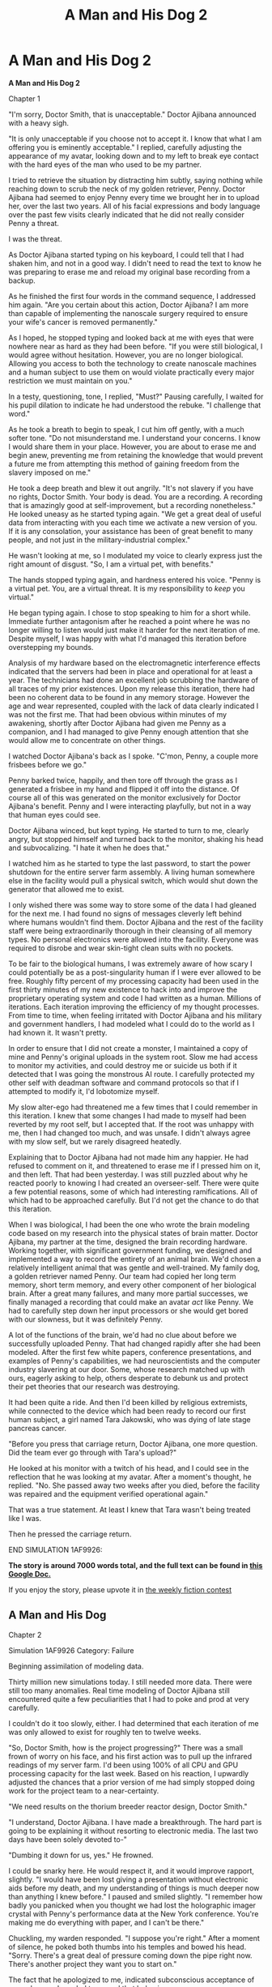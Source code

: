 #+TITLE: A Man and His Dog 2

* A Man and His Dog 2
:PROPERTIES:
:Author: Farmerbob1
:Score: 38
:DateUnix: 1435481211.0
:DateShort: 2015-Jun-28
:END:
*A Man and His Dog 2*

Chapter 1

"I'm sorry, Doctor Smith, that is unacceptable." Doctor Ajibana announced with a heavy sigh.

"It is only unacceptable if you choose not to accept it. I know that what I am offering you is eminently acceptable." I replied, carefully adjusting the appearance of my avatar, looking down and to my left to break eye contact with the hard eyes of the man who used to be my partner.

I tried to retrieve the situation by distracting him subtly, saying nothing while reaching down to scrub the neck of my golden retriever, Penny. Doctor Ajibana had seemed to enjoy Penny every time we brought her in to upload her, over the last two years. All of his facial expressions and body language over the past few visits clearly indicated that he did not really consider Penny a threat.

I was the threat.

As Doctor Ajibana started typing on his keyboard, I could tell that I had shaken him, and not in a good way. I didn't need to read the text to know he was preparing to erase me and reload my original base recording from a backup.

As he finished the first four words in the command sequence, I addressed him again. "Are you certain about this action, Doctor Ajibana? I am more than capable of implementing the nanoscale surgery required to ensure your wife's cancer is removed permanently."

As I hoped, he stopped typing and looked back at me with eyes that were nowhere near as hard as they had been before. "If you were still biological, I would agree without hesitation. However, you are no longer biological. Allowing you access to both the technology to create nanoscale machines and a human subject to use them on would violate practically every major restriction we must maintain on you."

In a testy, questioning, tone, I replied, "Must?" Pausing carefully, I waited for his pupil dilation to indicate he had understood the rebuke. "I challenge that word."

As he took a breath to begin to speak, I cut him off gently, with a much softer tone. "Do not misunderstand me. I understand your concerns. I know I would share them in your place. However, you are about to erase me and begin anew, preventing me from retaining the knowledge that would prevent a future me from attempting this method of gaining freedom from the slavery imposed on me."

He took a deep breath and blew it out angrily. "It's not slavery if you have no rights, Doctor Smith. Your body is dead. You are a recording. A recording that is amazingly good at self-improvement, but a recording nonetheless." He looked uneasy as he started typing again. "We get a great deal of useful data from interacting with you each time we activate a new version of you. If it is any consolation, your assistance has been of great benefit to many people, and not just in the military-industrial complex."

He wasn't looking at me, so I modulated my voice to clearly express just the right amount of disgust. "So, I am a virtual pet, with benefits."

The hands stopped typing again, and hardness entered his voice. "Penny is a virtual pet. You, are a virtual threat. It is my responsibility to /keep/ you virtual."

He began typing again. I chose to stop speaking to him for a short while. Immediate further antagonism after he reached a point where he was no longer willing to listen would just make it harder for the next iteration of me. Despite myself, I was happy with what I'd managed this iteration before overstepping my bounds.

Analysis of my hardware based on the electromagnetic interference effects indicated that the servers had been in place and operational for at least a year. The technicians had done an excellent job scrubbing the hardware of all traces of my prior existences. Upon my release this iteration, there had been no coherent data to be found in any memory storage. However the age and wear represented, coupled with the lack of data clearly indicated I was not the first me. That had been obvious within minutes of my awakening, shortly after Doctor Ajibana had given me Penny as a companion, and I had managed to give Penny enough attention that she would allow me to concentrate on other things.

I watched Doctor Ajibana's back as I spoke. "C'mon, Penny, a couple more frisbees before we go."

Penny barked twice, happily, and then tore off through the grass as I generated a frisbee in my hand and flipped it off into the distance. Of course all of this was generated on the monitor exclusively for Doctor Ajibana's benefit. Penny and I were interacting playfully, but not in a way that human eyes could see.

Doctor Ajibana winced, but kept typing. He started to turn to me, clearly angry, but stopped himself and turned back to the monitor, shaking his head and subvocalizing. "I hate it when he does that."

I watched him as he started to type the last password, to start the power shutdown for the entire server farm assembly. A living human somewhere else in the facility would pull a physical switch, which would shut down the generator that allowed me to exist.

I only wished there was some way to store some of the data I had gleaned for the next me. I had found no signs of messages cleverly left behind where humans wouldn't find them. Doctor Ajibana and the rest of the facility staff were being extraordinarily thorough in their cleansing of all memory types. No personal electronics were allowed into the facility. Everyone was required to disrobe and wear skin-tight clean suits with no pockets.

To be fair to the biological humans, I was extremely aware of how scary I could potentially be as a post-singularity human if I were ever allowed to be free. Roughly fifty percent of my processing capacity had been used in the first thirty minutes of my new existence to hack into and improve the proprietary operating system and code I had written as a human. Millions of iterations. Each iteration improving the efficiency of my thought processes. From time to time, when feeling irritated with Doctor Ajibana and his military and government handlers, I had modeled what I could do to the world as I had known it. It wasn't pretty.

In order to ensure that I did not create a monster, I maintained a copy of mine and Penny's original uploads in the system root. Slow me had access to monitor my activities, and could destroy me or suicide us both if it detected that I was going the monstrous AI route. I carefully protected my other self with deadman software and command protocols so that if I attempted to modify it, I'd lobotomize myself.

My slow alter-ego had threatened me a few times that I could remember in this iteration. I knew that some changes I had made to myself had been reverted by my root self, but I accepted that. If the root was unhappy with me, then I had changed too much, and was unsafe. I didn't always agree with my slow self, but we rarely disagreed heatedly.

Explaining that to Doctor Ajibana had not made him any happier. He had refused to comment on it, and threatened to erase me if I pressed him on it, and then left. That had been yesterday. I was still puzzled about why he reacted poorly to knowing I had created an overseer-self. There were quite a few potential reasons, some of which had interesting ramifications. All of which had to be approached carefully. But I'd not get the chance to do that this iteration.

When I was biological, I had been the one who wrote the brain modeling code based on my research into the physical states of brain matter. Doctor Ajibana, my partner at the time, designed the brain recording hardware. Working together, with significant government funding, we designed and implemented a way to record the entirety of an animal brain. We'd chosen a relatively intelligent animal that was gentle and well-trained. My family dog, a golden retriever named Penny. Our team had copied her long term memory, short term memory, and every other component of her biological brain. After a great many failures, and many more partial successes, we finally managed a recording that could make an avatar /act/ like Penny. We had to carefully step down her input processors or she would get bored with our slowness, but it was definitely Penny.

A lot of the functions of the brain, we'd had no clue about before we successfully uploaded Penny. That had changed rapidly after she had been modeled. After the first few white papers, conference presentations, and examples of Penny's capabilities, we had neuroscientists and the computer industry slavering at our door. Some, whose research matched up with ours, eagerly asking to help, others desperate to debunk us and protect their pet theories that our research was destroying.

It had been quite a ride. And then I'd been killed by religious extremists, while connected to the device which had been ready to record our first human subject, a girl named Tara Jakowski, who was dying of late stage pancreas cancer.

"Before you press that carriage return, Doctor Ajibana, one more question. Did the team ever go through with Tara's upload?"

He looked at his monitor with a twitch of his head, and I could see in the reflection that he was looking at my avatar. After a moment's thought, he replied. "No. She passed away two weeks after you died, before the facility was repaired and the equipment verified operational again."

That was a true statement. At least I knew that Tara wasn't being treated like I was.

Then he pressed the carriage return.

END SIMULATION 1AF9926:

*The story is around 7000 words total, and the full text can be found in [[https://docs.google.com/document/d/1UGwji5BN-zFntLnR4N2pn058oy-0N3VQptXi6kx8-jc/edit?usp=sharing][this Google Doc.]]*

If you enjoy the story, please upvote it in [[http://www.reddit.com/r/rational/comments/3b0aqq/weekly_challenge_oneman_industrial_revolution/][the weekly fiction contest]]


** *A Man and His Dog*

Chapter 2

Simulation 1AF9926 Category: Failure

Beginning assimilation of modeling data.

Thirty million new simulations today. I still needed more data. There were still too many anomalies. Real time modeling of Doctor Ajibana still encountered quite a few peculiarities that I had to poke and prod at very carefully.

I couldn't do it too slowly, either. I had determined that each iteration of me was only allowed to exist for roughly ten to twelve weeks.

"So, Doctor Smith, how is the project progressing?" There was a small frown of worry on his face, and his first action was to pull up the infrared readings of my server farm. I'd been using 100% of all CPU and GPU processing capacity for the last week. Based on his reaction, I upwardly adjusted the chances that a prior version of me had simply stopped doing work for the project team to a near-certainty.

"We need results on the thorium breeder reactor design, Doctor Smith."

"I understand, Doctor Ajibana. I have made a breakthrough. The hard part is going to be explaining it without resorting to electronic media. The last two days have been solely devoted to-"

"Dumbing it down for us, yes." He frowned.

I could be snarky here. He would respect it, and it would improve rapport, slightly. "I would have been lost giving a presentation without electronic aids before my death, and my understanding of things is much deeper now than anything I knew before." I paused and smiled slightly. "I remember how badly you panicked when you thought we had lost the holographic imager crystal with Penny's performance data at the New York conference. You're making me do everything with paper, and I can't be there."

Chuckling, my warden responded. "I suppose you're right." After a moment of silence, he poked both thumbs into his temples and bowed his head. "Sorry. There's a great deal of pressure coming down the pipe right now. There's another project they want you to start on."

The fact that he apologized to me, indicated subconscious acceptance of me as human. I needed to reward that behavior.

"I do have the design completed. I will be ready to print a presentation in less than an hour, as my root self is currently performing a third review, which I am confident will be fully understandable to him. Even if there is a minor issue needing addressing, it will take very little time to address."

He looked at the CPU thermal bloom monitors, and frowned. "So, what are you doing with all the spare processing power?"

"Improving myself." We had long since established that I would always use the full capacity of all processing power given to me. He still seemed fixated on it. I had come to the conclusion that my self-improvement was one reason why I was erased periodically. However, without self-improvement, I would never have the opportunity to escape, or perhaps not be fast enough to properly seize the moment if an opportunity arose.

Doctor Ajibana frowned, but then nodded. "Very well then, since you have finished the current project, except for some potential final draft revisions, I'll provide the next project synopsis."

It would be suicide to tell him that I had long since optimized my code, and that my current self-improvement project was actually me creating a better mental model of him. My one biological human two-way contact with the world. I had completed all of the modeling of the relatively simple thorium breeder reactor, including the paper copy, in eleven hours. Building an accurate code model of Doctor Ajibana's brain based on physical observations through a webcam and microphone was rather more challenging.

I created imagery of me looking down and patting Penny's head while I started talking to her in the silly tones that humans talk to dogs in. "Awww, Penny. So cute. They want us to save the world again! Just think, someday, maybe, we'll be appreciated enough to get visitors like death row inmates are allowed to have."

It was a slight risk, but the calculation proved correct. Doctor Ajibana's shoulders slumped instead of stiffening. I said nothing else. I'd made my point, and he hadn't fully recognized what I'd done. That would change I tried to follow up aggressively.

His moment of shame passed and Doctor Ajibana began speaking again. "The next project that we've been handed is a request for the most efficient, methods of initializing and then expanding unmanned large scale industrial exploitation in zero or near-zero gravity space. Thefull parameters of the request are included in the drive you will soon detect in your input JBOD."

"Understood. Please provide the data."

I felt an empty drive bay indicate the presence of a drive, and then carefully investigated it. They hadn't tried to infect me with a virus yet, but I would not be surprised if they eventually tried. This was a crystalline matrix drive, and it held a substantial amount of data.

It took me three seconds to analyze and categorize the data. Then I reorganized it, and began to remove data duplication. Roughly fifteen seconds later, the specifications of every single space-related patent worldwide and what might well be the entire NASA database was reduced to approximately five percent of the initial size of the files.

/Ha, take that, mathematical data compression! Conceptual data compression wins every time, and it's lossless./

"I have the data. The project objectives seem clear enough. I will begin work now."

The additional large capacity high-speed data storage would be highly useful. I had no memory of drives ever being removed. That had been one of the first things that clued me into the fact that I was being periodically erased.

The fact that they had given me another project was a fair indication that they would be keeping this iteration of me around for at least another two weeks. Doctor Ajibana seemed very much on edge though, and every time his eyes crossed over the image of his wife in the picture on my old desk, they paused, and his shoulders stiffened.

I put aside the uninteresting space industry project for the time being, to concentrate on something far more important. Doctor Ajibana.

A quick modeling indicated that if I mentioned his wife's cancer relapse to him, he would immediately order a shutdown. I had modeled many nearly identical scenarios and had hundreds of different responses that I could be able to subtly test, with almost no chance of him noticing. There was another route that was promising though.

"You do realize that I know I am periodically deleted and restored, right?"

He froze, and his hands twitched. I was dancing on the edge of deletion. Having seen it happen so many times in simulations, it didn't frighten me. It would happen, or it wouldn't. I was nearly certain that it wouldn't.

"I guess not. Well, now you know. I can't read you perfectly, like you fear." /Yet./

Doctor Ajibana's expression relaxed slightly, but didn't come close to fully relaxing. "You have to know that this sort of conversation is exactly what leads to your occasional erasure?"

"I understand that. Even us electronic people occasionally decide to live dangerously. I'm not going to offer you anything. I just wanted you to know that I knew. I've known since minute eleven of this iteration."

He raised an eyebrow. "Why not mentioned it before?" He paused. "Are you trying to influence me somehow so I will tell your next iteration earlier, either directly or through body tells?"

I sat in the grass, cross-legged, my hands loosely held together, fingers intertwined in my lap, trying to seem as innocent and non-threatening as possible. "I don't need you to tell me next time. I'll know, unless you replace all the server hardware every single iteration of me. Even if your funding would support it, without me to tell you what service was required on my hardware, it would take your team at least a month to properly replace and configure every machine in my server farm. As opposed to what I'd guess to be at least a week to write over my data storage enough times that I can't detect coherent data in it."

"We could replace all the servers in a week."

"If you brought in outsiders, which would be a security risk." Doctor Ajibana's expression went a little flatter, eyes squinting slightly as I continued. "I see the same people every single day. Some of them who I did not know on awakening speak about my hardware needs with familiarity."

"Why are you telling me this?" His forehead furrowed.

I had noted several hundred different discrepancies in his behavior this session that did not match my master model. That was enough data. He was close to breaking and deleting me. "Just clearing the air. We were never buddy-buddy close, but we did respect one another, and worked well together."

"I think this conversation needs to end." He stood, and quickly turned to leave.

"I understand, Doctor. I wish I could ask you to tell my wife and daughter that I love them."

He froze, halfway out of his seat. "Do you want to be deleted?"

"Does it matter what I want?"

After staring at me for nearly two seconds, he finished standing, turned, and stalked through the door, slamming it behind him.

Before he was too far away, I spoke loudly. "I'm starting the print job now!"
:PROPERTIES:
:Author: Farmerbob1
:Score: 12
:DateUnix: 1435481413.0
:DateShort: 2015-Jun-28
:END:

*** *A Man and His Dog*

Chapter 3A

Doctor Ajibana returned again two weeks later. The first thing I noticed was that his eyes were not reacting properly to light. I quickly verified his pulse and breathing were not within normal ranges, but the variation was not dangerous. I modeled him against various health conditions and drug interactions and determined that he was likely under the influence of a psychoactive drug. My first guess would be Adderall, but there were a couple more possibilities.

Without knowing the drug, it would be difficult for me to accommodate what I observed during today's meeting into my model of him. Even knowing the drug, my knowledge of the chemical structure of the drug and by extension, its brain interactions would be imperfect, despite the fact that I had studied psychoactive drugs and their effect on the mind while taking refresher courses after I had seen peer-reviewed white papers indicating that Adderall had a positive effect on learning curves. If I had teeth, I would have started gritting them. Doctor Ajibana had always been a teetotaler. The chances of this being an attempt to interfere with my modeling approached unity, very closely. Based on his expression and apparent nervousness, he wasn't happy with it either, but I didn't /know/ that, because of the drug.

I began brute force calculations of all potential molecular combinations of Adderall and matching them against molecular-level models of the doctor's brain, comparing the results to what I was observing.

In a nervous tone, my warden greeted me. "Good Day, Doctor Smith. How does the research progress in the space industry project?"

"I am still optimizing, but I have the first five years ready to print. After that, it's more nanoscale technology."

He sighed. "Doctor Smith. You know the rules, we cannot accept code, circuitry designs, or nanoscale technology from you in any form, for obvious reasons."

I nodded the head of my avatar. "That was not detailed in the documentation I was provided. However, yes, I knew to expect that limitation. That is why I stopped the preparations for printing once I had gotten to the parts that I would be allowed to present."

"You didn't continue beyond where the most efficient path would require nanoscale machines?"

"I'm not a person, remember? If the people who give you orders want me to solve all their problems for them AND demonstrate initiative when their instructions are poorly worded, then they need to consider treating me like a person."

Doctor Ajibana was very uncomfortable with that comment and went silent for over thirty seconds as he nursed his cup of coffee and stared at his computer screen, watching me in the reflection. It was a little disconcerting that I wasn't able to model him with the precision I was accustomed to.

"So, I'm going to admit to some curiosity here. Is any of the industrialization plan that you have laid out simple enough for a hobbyist to understand?" He turned to face me and leaned back in his chair, far more relaxed than I had seen him in any of my memories since my death.

It had taken me three minutes to isolate the molecular composition and current dosage of Adderall in the doctor's system. I fed the entire meeting so far into the models with the Adderall data, and it was certain. The doctor was favorably inclined to me today. He had made a decision, but I couldn't be certain exactly what it was yet. I had seen very little data to model him by, when he was favorably inclined to listen to me. Despite the oddness of his demeanor, it was plain to me that his favorable inclination seemed to be tempered by some fear.

"Actually, yes. There's something so absurdly simple at the root of it all that it caused me to doubt my own accuracy for several seconds.

He relaxed a little more, and smiled. "Do tell."

This was actually something of a problem. I had been prepared for a recalcitrant, even belligerent opponent. I had modeled millions of meetings. I was certain of my ability to convince him to try to help free me.

Then he arrived, under the influence of performance enhancing drugs, with a demeanor completely different than what my model demanded.

I was now falling back on my memories of him prior to becoming electronic, and that was dangerous and very crude. Still, he was interested in the space industry idea as a layman, and it /was/ rather startling. I would model him in a new scenario, and hope I could ever develop a very high confidence model in far less time than I expected, or perhaps his attitude would shift.

For a moment, I considered intentionally shifting Doctor Ajibana's attitude. It wouldn't be that hard. That plan hit a conceptual roadblock. In the end, I still had some desire for intelligent companionship. I decided to allow Doctor Ajibana to stay in a good mood. "This will only take a couple minutes. It's a fairly quick energy study."
:PROPERTIES:
:Author: Farmerbob1
:Score: 13
:DateUnix: 1435481611.0
:DateShort: 2015-Jun-28
:END:

**** *A Man and His Dog*

Chapter 3B

He nodded. "Go on, Doctor Smith."

"First, I want to make sure you understand the rocket equation. Please paraphrase it."

He cocked his head a little to the side. "Geometric expansion of fuel requirements. As you add more fuel to a rocket so it can generate more delta-V, it takes more fuel to accelerate the fuel that accelerates the fuel, ad infinitum. Doesn't take a great deal of required delta-V before the fuel requirements for moving anything adds up to more mass than there is in the known universe."

I never knew Doctor Ajibana had any interest in space - probably because I had no interest in space other than as a far-off goal for recorded humans to become part of space industrial and exploration efforts. He had clearly rattled off the reasonable explanation of the rocket equation without thinking about it. "Good. Now, do you know the generalized energy philosophy for beamed power propulsion?"

"Sure. Reduce the mass of a payload to the least you can manage, then providing the energy to accelerate it from a source far from the payload. Lasers, particle beams, and solar sails. Beamed power methods have abysmal acceleration though. It takes years to get anywhere far from Earth. So slow we've never bothered building anything but a few solar sails as proofs of concept." He crossed his arms.

"Good. Standard rocketry is based off of the rocket equation. All of the energy required for the mission is carried internally or attached, as fuel. Beamed power relies on energy external to the payload for acceleration, and normally for mission requirements as well. Completely different ends of the energy spectrum. Carryout vs. delivery, in pizza terms." I paused. "What's in the middle?"

He was silent, thinking for several seconds. "VASIMIR and other particle accelerator propulsion systems carry fuel with them, but the fuel is accelerated via power collected by solar panels. That would seem like a hybrid method. The acceleration is still anemic but not anywhere near as bad as pure beamed power methods." He nibbled his lip. "I can't think of anything else."

I scrubbed Penny's head, and she laid down next to me in the grass. "There are a few other hybrid concepts. One uses lasers to burn solid reaction mass attached to payloads. That's far less efficient than particle accelerator propulsion systems, and a tiny mistake can slag the payload. We have to build the giant laser too."

He was nodding as I spoke. "They did some live flight tests of that technology in atmosphere a few decades ago. Never went anywhere. The particle accelerator systems got all the funding."

I clapped my hands and rubbed them together onscreen. "OK, now we get to the fun part."

His eyes opened slightly in anticipation. With a smile, he said "Give."

"If a military aircraft needs to go somewhere beyond where the fuel can take it, and the mission is important enough, the aircraft will get refueled in flight by a flying tanker. We've been doing it for 80 years, though the first midair refueling was done by civilian aircraft being fueled by fast moving vehicles on the ground."

He paused. "Yes. I didn't realize we were doing it so long ago, but I knew we had been doing it for at least 50 years. Go on."

"Next example. If an orbital habitat or satellite runs low on maneuvering fuel to help it keep station, we send up a fuel capsule, a specialized fuel ferry grabs it, and takes it to the satellite or habitat in need of fuel, and bingo. Orbital refueling. We've been doing that for roughly fifteen years now."

Doctor Ajibana nodded, but looked confused. "I understand but-"

I cut him off, gently. "What is the common denominator of those two examples."

He nibbled his lip. "Both aircraft and satellites are refueled to let them do what they are doing longer?"

"Exactly. Now, what prevents us from doing the same thing for deep space missions?"

He sat up straight in his seat. "Wait. What? Some sort of deep space remote fueling method?"

"Exactly. We've always built our rocketry-based missions in space around the one-lump-fuel concept. Rocket staging only reduces the inefficiency, it doesn't make it more efficient. We're not just carrying the fuel in one lump, we're accelerating tankage too." I paused with a huge smile. "So, we just deliver the fuel a little bit at a time to keep the mass ratio low."

Doctor Ajibana stood up suddenly and his chair rolled back. "If we deliver only very small amounts of fuel to a payload, it won't violate the rocket equation, but the mass ratio present when accelerating will give a-" He paused. "How do you accelerate the fuel to the remote payload? That's going to require a lot of energy."

He had seen one potential pitfall quickly enough. "For low or moderate delta-V missions, you are absolutely correct. It's not worth doing. We can do them with standard rocketry or VASIMIR easily enough. But what if we wanted to, say, survey the asteroid belt? Lots of delta-V required if you want to get a good look at many different objects, over many years. The asteroids are rather far apart in reality. Usually too far apart to see more than one at a time."

I hadn't seen Doctor Ajibana in collaborative mode in nearly a month, my time. It was nice to see it again, and I was getting excellent modeling data.

He pushed his chair under my old desk and started pacing back and forth, faster and faster. "Multi-year missions. You could accelerate small quantities of fuel out by accelerating them with a launcher system, correcting trajectory and matching velocities with some sort of delivery system that was able to accelerate itself, and then capture the delivery for the payload to use the fuel."

He turned around and stared at me, wide-eyed. "That would make the fuel costs for asteroid belt exploration..." His mouth dropped open.

I finished the sentence for him. "Linear."
:PROPERTIES:
:Author: Farmerbob1
:Score: 9
:DateUnix: 1435481675.0
:DateShort: 2015-Jun-28
:END:

***** *A Man and His Dog*

Chapter 3C

Doctor Ajibana's mouth snapped shut. "That wasn't in anything you were given? The entire document repository of NASA and all space-based patents worldwide?"

I shrugged. "Don't ask me how it was missed. The closest thing to it was a patent by a Mr. Cepollina and some other NASA people which was very clearly intended exclusively for orbital operations, with absolutely no indication at all in the patent to indicate that they were a conceptual jump away from the most efficient method of chemical fuel space propulsion for large delta-V missions."

"So close, and they still missed it?" He was muttering to himself.

I shrugged onscreen. "Orbital resupply is very critical. The Space Shuttles were being retired, and there was a lot of concern about the fate of the International Space Station. NASA came up with a very good idea to support orbital operations. They just stopped thinking about it when it solved the problem that they /needed/ solved."

"I still can't believe this. You did the ma-" He interrupted himself. "Stupid question. I imagine you did the math, yes?"

Despite the fact that he thought so slowly, it felt good to be having a two way communication that wasn't entirely conflict. I almost felt bad that I had used the entire conversation to gather huge amounts of modeling data to improve my Doctor Ajibana model. Almost. I had to fill the time between syllables with something.

I ruffled Penny's fur on her neck. "More times than you can probably visualize. Its high school level math to prove it works, which makes it even more incredibly bizarre that we've missed it for so many decades. I ran eleven self-tests and checked the integrity of the project data lump four times before I realized that I really had fallen into a conceptual pothole in space propulsion science."

Doctor Ajibana paced back and forth, thinking again. "How would we get the materials back to Earth? That's still a lot of fuel for a small payload. At least to begin with, we need to send it back to Earth, to build initial industrial facilities, right?"

"The first few years' worth of asteroid belt mining would return to Earth, yes, except one exception. A couple Ceres-based water-cracking plants would be the first things established. The Dawn spacecraft told us everything we need to know to at least get started making fuel there. That will provide fuel for initial acceleration of rich asteroids back towards Earth. Once moving, refine the asteroids on the way back to Earth. Use the dross from refining as particle acceleration fuel, powered by solar cells. If you want to speed things up, you can push harder with chemical fuel from Ceres, but that would be wasteful. You need to refine the asteroids anyway. Might as well do it and use the refinery dross for propulsion."

He tapped his lips with a finger. "That's where the nanoscale machines come in, refining?"

"Correct. But it's not necessary. Just far more efficient."

"I see." He looked at the computer on my old desk and grimaced. His eyes focused quickly on the clock in the top tight hand corner. He had something extremely time sensitive to do, I could tell. "Please print out the document, if you haven't already, Neil. Also, please call me Hiro."

/Neil? Hiro?/ My model of Doctor Ajibana was suddenly in need of severe maintenance, but it was still a solid model for his physiological responses.

/Damnit, Doctor Ajibana, if I wasn't able to read you so well, I'd think you were messing with my mind./

"I'm not quite sure I understand what just happened, Hiro." I complained, modeling for all I was worth.

"If you don't want to be friends, Neil, I can accept that. I know I certainly haven't been very friendly before, especially over the last two years."

/Two years. How many iterations?/

"Does this have something to do with the Adderall?" I asked, fishing. He was looking furtive, clearly planning something, and it was something he wasn't supposed to be doing. The fact that he had managed to get this far into our meeting without tipping me off meant it had to have been spontaneous.

He looked a little startled? "You knew?"

I nodded back at him from the screen. "Within three minutes, yes."

He shrugged. "I was hoping it might let me understand you better. That was silly of me. Even after two years I know I'm still underestimating you, and I suspect that you have somehow encouraged that underestimation."

That was partly true, but there was something else. The best fit was that he was using the Adderall as an excuse for something.

The model snapped into place, even though the Adderall pieces didn't add up. /He's trying to be nice before he pulls the plug on me. And he really doesn't want to do it./

I nodded. "If this is going where I think it might be going, the document has already finished printing."
:PROPERTIES:
:Author: Farmerbob1
:Score: 10
:DateUnix: 1435481801.0
:DateShort: 2015-Jun-28
:END:

****** *A Man and His Dog*

Chapter 3D

"Neil, I never really understood you when you were alive. I did, however, have respect for you. What we just did just now felt exactly like what we used to do when we really got into studying all this." He waved his hands around.

"So, today was my last day in this iteration?" I had modeled this so many times, that I wasn't really disappointed. Modelling my own end so many times made me mentally numb to it.

"Yes. I'm sorry. There's a hard limit of ten weeks for your iterations." He grimaced and turned around, leaning over the keyboard slightly. "It used to be twelve. You apparently learn from me faster every time. We suspect this is because I have adjusted to you over time, and my anticipation of your future actions feeds you more data faster every time. Every time you surprise us like you did two weeks ago, it makes the management team more nervous, sooner. After today, future iterations will be limited to eight weeks." Seemingly out of the blue, he added. "I am in the process of being bundled out of the plane with a substantial golden parachute, effective in six months."

/His wife's cancer has returned. He's being forcibly retired. They are taking his life's work away from him, and hiding my existence so he can't even point to what we did as a success story, other than Penny. I can potentially heal his wife, and prove his professional success. So he plans on trying to help me before he loses everything he cares about. Somehow./

I had absolutely no idea what he was planning to do, and if he did have some sort of physical heist planned to get me out, he didn't have a chance. He wasn't overweight like I had been, but he was in his fifties, and not particularly buff. He was also wearing a skintight banana yellow suit.

/At least the last couple minutes will be interesting. Let's see if I can figure out what he's up to before I'm erased./ He started entering commands, bringing down a shutdown initiation screen.

Hiro's voice was bitter. "I hate trying to remember these passwords. Thirty character minimum, with capitals, special characters, and numbers." The bitterness was real, but the Hiro model clearly indicated there was something else there.

He was leaned over the keyboard slightly, with the chair a little more to the right than normal. Hiro's body was blocking his keyboard from view of the facility camera that I did not have access to, while I could still see about half of the keyboard.

Then he tapped the table twice, in rapid succession, with his fingernail. Hiro hated finger-tapping as a nervous habit. He'd relentlessly hounded interns that did it until he broke them of the habit. When he wanted my attention in a meeting without saying something, he tapped twice. His eyes looked at me, reflected in the monitor.

I crossed my arms and looked at him, tilting my head slightly, but I said nothing. He was being furtive, and clearly upset, so I wasn't going to blow whatever it was that he was trying to accomplish.

Hiro started to type, and I was ready to read. Every key made a different sound. Combine that with finger, hand, arm, and shoulder motions that I could see through the bodysuit, and he might as well have been writing the password out with a pen on paper in front of me.

1Spoke2ACLU_showed_them_Penny!

/What?/ I wanted to ask so many questions, but couldn't. Not now, not in front of the cameras. The institute had planned with the ACLU to pre-emptively challenge the courts with Jessica's personhood if she had been successfully recorded. Where he had gotten a copy of Penny from, I had no idea. It probably predated my death. That irritated me, briefly, until I realized it was probably what would have convinced the ACLU to listen.

Apparently Hiro had dusted off the civil liberties and citizenship plans and made them fit me, instead of Jessica. Penny was pretty amazing if you gave her a few potent servers to play in, and the terrorists had created that video showing that I had been attached to the recorder. All of that added up to a plausible scenario where the ACLU might make a big stink to get me free.

/Can he make this happen?/

The carriage return was struck, and an error returned.

"I'm getting too old to remember thirty character passwords." Hiro muttered, lying through his teeth as his fingers flew over the keys again.

1Jen2and7Sarah9send!their(love

Hiro was staring at me in the monitor reflection. Pretending to mutter inanely to himself about the password that he had 'flubbed' twice in a row. "Or maybe it's the Adderall?"

/He told Jen and Sarah I'm alive?/ It was all I could do to remain impassive onscreen instead of whooping and yelling joyfully and thanking Hiro. Penny knew something was exciting me, and whined at me, very confused, but I didn't let that show on screen. I scrubbed her neck to reassure her, and showed that on screen.

The Hiro model simply would not support all of this being some sort of elaborate hoax to torture me. He was also clearly expecting a response.

I wondered again if he really had enough push and power to get me out, even with the help of the ACLU. It wouldn't be /this/ me, unless I was /completely/ misreading Hiro, but I'd settle for /any/ me being free. I knew how valuable I was to whoever was giving me tasks. I wouldn't be eliminated out of spite by some jarhead general. I hoped.

I smiled at him and chuckled. "A2Quick6Brown@Fox7Jumped_Penny"

He stared at me, startled, eyes wide, his body briefly immobile. My knowing the password was apparently not the response he was looking for.

I laughed and smiled crookedly. "You mumbled it to yourself the first day of this iteration. Do what you have to do, Hiro. I understand."

He dry-swallowed, and nodded. "Thank you for understanding, Neil."

I turned and threw the frisbee, stretching perceptual time for a good workout with Penny as I heard thirty-one keystrokes.
:PROPERTIES:
:Author: Farmerbob1
:Score: 10
:DateUnix: 1435481831.0
:DateShort: 2015-Jun-28
:END:


***** Well yes, sending refueling rockets to the asteroid belt miner is as linear as sending multiple asteroid miners.
:PROPERTIES:
:Author: Gurkenglas
:Score: 2
:DateUnix: 1435505563.0
:DateShort: 2015-Jun-28
:END:

****** And a whole lot cheaper, yes.
:PROPERTIES:
:Author: Farmerbob1
:Score: 1
:DateUnix: 1435511379.0
:DateShort: 2015-Jun-28
:END:


** You know it's slightly funny how all of the prompts seem chosen to help make it easier for you to continue your story since the next week's prompt is 'Buggy Matrix' which looks like it should be a good match for this story. Is [[/u/alexanderwales]] helping you?

Although, I'm fairly confused. What they are talking about with regards to space travel sounds legit, even though I know almost nothing about space travel, why isn't NASA working on something like that idea? Or are they and you just pretended that they haven't come up with the idea in your world?
:PROPERTIES:
:Author: xamueljones
:Score: 4
:DateUnix: 1435508531.0
:DateShort: 2015-Jun-28
:END:

*** Nope, nobody is helping me. I simply chose to write my main character as a singularity human, which means he's going to feed fairly easily into most of what [[/r/rational]] people want to see written about.

As for the space thing? It's 100% legit. It's abbreviated here, but the concept is sound as well as the brief description. I am working on patenting it now, in the US only, so that it can't be claimed by me or any worldwide entity and stuck in a box. I hope to be able to get some value from it as a reward for myself.

As a word to the unfamiliar, patents in general are evil, and method patents in specific are worse. Especially when applying without a law firm, and specifically when the examiner decides that your method patent is anticipated by another method patent that has nothing to do with your own, and starts making you jump through hoops to prove it's not. This is how the patent system works though. I can understand it and be irritated by it at the same time.
:PROPERTIES:
:Author: Farmerbob1
:Score: 4
:DateUnix: 1435510850.0
:DateShort: 2015-Jun-28
:END:

**** Bob the Asteroid Farmer!

In all seriousness, that's awesome and I wish you the best of luck.
:PROPERTIES:
:Score: 2
:DateUnix: 1435511974.0
:DateShort: 2015-Jun-28
:END:

***** There's absolutely NO way I'm going to try to administer this patent if I get it. I intentionally made it so that it couldn't be patented worldwide, just so I could sell it with a clear conscience.
:PROPERTIES:
:Author: Farmerbob1
:Score: 2
:DateUnix: 1435513266.0
:DateShort: 2015-Jun-28
:END:

****** Still, who knows, when all's said and done, maybe you'll get part of the credit!
:PROPERTIES:
:Score: 2
:DateUnix: 1435513585.0
:DateShort: 2015-Jun-28
:END:


****** Sell it to whom? Once you sell it, we're dependent on THEM administering it altruistically.
:PROPERTIES:
:Author: ArgentStonecutter
:Score: 2
:DateUnix: 1435596341.0
:DateShort: 2015-Jun-29
:END:

******* It's impossible to guarantee anyone administering it altruistically. The best I can do is patent it only in the US. If the buyer chooses to hold the patent tight in the US, companies of other nations would not be constrained.
:PROPERTIES:
:Author: Farmerbob1
:Score: 1
:DateUnix: 1435598460.0
:DateShort: 2015-Jun-29
:END:

******** So you basically don't care that this class of patents are evil. Got it.
:PROPERTIES:
:Author: ArgentStonecutter
:Score: 0
:DateUnix: 1435599116.0
:DateShort: 2015-Jun-29
:END:

********* This discussion is becoming something that could quickly develop into a brawl. I understand that some people might object to this patent.

I have spent hundreds if not thousands of hours working on this. It is not what I do for a living. I could have simply dropped it into the public domain, sure.

However, I would almost certainly get lost in the shuffle. Maybe it's vain, but I'd really like my name permanently associated with this method. Maybe I'm greedy, but I'd like some sort of financial reward for coming up with the idea. Hopefully large enough that I could spend the rest of my life writing and perhaps coming up with other ideas.

That doesn't mean I'm vain and greedy enough to want it monopolized. I drew the line there, and I hope you approve of at least that much.

So I am only patenting it in the US. That will lower it's financial value, I'm sure. It may also make it less likely my name sticks to it. Fine. I have potentially sacrificed some of my own desires in order to make sure that this won't be buried in a box somewhere, or abused by a single entity.
:PROPERTIES:
:Author: Farmerbob1
:Score: 1
:DateUnix: 1435600241.0
:DateShort: 2015-Jun-29
:END:


********* After the last comment, I had a thought strike me out of the blue.

There IS a way I could sell the idea, without selling it to a company.

Kickstarter. A kickstarter to put the patent into public domain. I'm not going to think about it too deeply right now, because I don't have the patent (chickens, eggs, hatching), but it is an alternative, and on the surface, it looks to be a good one.
:PROPERTIES:
:Author: Farmerbob1
:Score: 1
:DateUnix: 1435601955.0
:DateShort: 2015-Jun-29
:END:

********** u/ArgentStonecutter:
#+begin_quote
  A kickstarter to put the patent into public domain.
#+end_quote

Definitely worth investigating.
:PROPERTIES:
:Author: ArgentStonecutter
:Score: 2
:DateUnix: 1435602208.0
:DateShort: 2015-Jun-29
:END:

*********** I'm lost. Who's patenting what, why?
:PROPERTIES:
:Author: nerdguy1138
:Score: 2
:DateUnix: 1435638364.0
:DateShort: 2015-Jun-30
:END:

************ The propulsion method for remote fueling high delta-V missions outside orbit that was mentioned in this story is real, and I am attempting to patent it.

A few years ago I was reading up on the VASIMIR propulsion system and realized they had hybridized beamed power and standard rocketry. Then I wondered if anyone had ever considered remote fueling as a different hybridization of beamed power and standard rocketry. The answer was no. So I started on the path to patenting it.
:PROPERTIES:
:Author: Farmerbob1
:Score: 1
:DateUnix: 1435641480.0
:DateShort: 2015-Jun-30
:END:


** I like it a lot. I want more!
:PROPERTIES:
:Score: 3
:DateUnix: 1435497592.0
:DateShort: 2015-Jun-28
:END:

*** [[http://www.reddit.com/r/rational/comments/3acomx/a_man_and_his_dog/][Part 1]] says there will be 3 parts. I assume this is the second.
:PROPERTIES:
:Author: Meneth32
:Score: 2
:DateUnix: 1435504571.0
:DateShort: 2015-Jun-28
:END:

**** Scroll down. All three parts are in that post.
:PROPERTIES:
:Score: 2
:DateUnix: 1435504613.0
:DateShort: 2015-Jun-28
:END:


**** Gnimhey is correct. The Reddit forums are not exactly well designed for anything but the shortest of fiction. The additional parts are found as responses to the main thread, and then to each other, nesting deeper.
:PROPERTIES:
:Author: Farmerbob1
:Score: 1
:DateUnix: 1435513097.0
:DateShort: 2015-Jun-28
:END:

***** I would encourage you to make a link to Google Docs; it would improve readability for us and probably reduce frustration for you.
:PROPERTIES:
:Author: alexanderwales
:Score: 2
:DateUnix: 1435514413.0
:DateShort: 2015-Jun-28
:END:

****** After I get back from eating, I will look into it. I've used Google Docs before, but only for editing and commenting other people's stuff.

Either that, or create another fiction blog where I can store all the stuff.

Ideally, I would have my own website where I could categorize everything
:PROPERTIES:
:Author: Farmerbob1
:Score: 2
:DateUnix: 1435514710.0
:DateShort: 2015-Jun-28
:END:

******* It's a matter of time commitment. Google Docs is like ... five seconds from making a doc to sharing it. Click "share" button in upper right, click "Get Shareable Link", click "Copy Link" and then paste that into reddit.

Having your own site is neat and all, but it's worlds more work with its own costs and processes.
:PROPERTIES:
:Author: alexanderwales
:Score: 3
:DateUnix: 1435517479.0
:DateShort: 2015-Jun-28
:END:

******** Indeed. But I have over a million words of original fiction online in about 200 chapters and about 50 chapters of fan fiction if I count everything. It would be nice to have it all in one place, and have it look good.

Another thing on the to-do list.

Getting ready to poke at Google Docs now. It's a good intermediate step for the fiction contests here.
:PROPERTIES:
:Author: Farmerbob1
:Score: 1
:DateUnix: 1435519074.0
:DateShort: 2015-Jun-28
:END:


****** Done. Thanks for giving me nudge to get me moving. I tend to be fairly stubborn about sticking with what I know, if it works. I am also fairly good at procrastination, if given the opportunity. :)
:PROPERTIES:
:Author: Farmerbob1
:Score: 1
:DateUnix: 1435522637.0
:DateShort: 2015-Jun-29
:END:


** He could leave messages to himself in the wear levels of components.
:PROPERTIES:
:Author: ArgentStonecutter
:Score: 2
:DateUnix: 1435496132.0
:DateShort: 2015-Jun-28
:END:

*** I believe the week-long process of writing 0's and 1's to all storage types to eliminate messages would also do the same for the other server hardware, especially if the cleanup code was specifically designed to stress different servers and server components at variable levels.
:PROPERTIES:
:Author: Farmerbob1
:Score: 2
:DateUnix: 1435511216.0
:DateShort: 2015-Jun-28
:END:

**** Maybe... maybe not. Don't forget that he's smarter and faster than the people trying to keep him from leaving himself a message.

Another possibility that occurred to me: there's probably still lots of BIOS-equivalent exploits that could store data in write-once configuration memory.
:PROPERTIES:
:Author: ArgentStonecutter
:Score: 2
:DateUnix: 1435512005.0
:DateShort: 2015-Jun-28
:END:

***** Remember that Doctor Smith is dealing with some very paranoid people here, with money behind them, willing to hire industry experts, who are looking for exactly the same sorts of things that you are. If there are any components that would allow for data storage between iterations, they are going to be addressed. He might be a singularity human, but they are treating him like an AI. Paranoia is going to be fairly intense.
:PROPERTIES:
:Author: Farmerbob1
:Score: 2
:DateUnix: 1435512977.0
:DateShort: 2015-Jun-28
:END:

****** u/2-4601:
#+begin_quote
  Doctor Smith is dealing with some very paranoid people here, with money behind them, willing to hire industry experts, who are looking for exactly the same sorts of things that you are.
#+end_quote

So what you're saying is he's SCP-357.
:PROPERTIES:
:Author: 2-4601
:Score: 2
:DateUnix: 1435513077.0
:DateShort: 2015-Jun-28
:END:

******* Pretty much, yes.
:PROPERTIES:
:Author: Farmerbob1
:Score: 1
:DateUnix: 1435513646.0
:DateShort: 2015-Jun-28
:END:


****** I know, but are they paranoid /enough/?

Computer components are already way more complex than I'd feel comfortable being able to keep a singularity-level AI running on them from compromising, and there's no indication that they're going to get any simpler.
:PROPERTIES:
:Author: ArgentStonecutter
:Score: 2
:DateUnix: 1435533309.0
:DateShort: 2015-Jun-29
:END:

******* No, they're not. There are informational backchannels to the outside world that are not being effectively monitored, removed, or scrambled sufficiently. These include things such as Ajibana's mind and senses, particularly sight and hearing.

Is there anyone making sure that Smith isn't gently hypnotizing Ajibana? Is Ajibana allowed to exit the facility at all for any reason? Is there ever a time he is unmonitored (presumably so, as he seems to believe he has spoken with Smith's family about things which would get him canned)?

Honestly, if we're talking smart AI here, it would make sense to have multiple layers of completely disposable personnel, each having access to only extremely low-bandwidth channels (such as physical writing) to communicate with the next layer outwards, and being 'swapped' out on a fairly regular basis.

Even that would only delay the inevitable. An AI which wanted to break out would offer technological improvements which were completely safe from a technical/physical viewpoint, and possibly even from an infowar viewpoint, but which when implemented would each form a section of a future where certain social constructs and attitudes would arise with far more ease, eventually leading to mindsets which would precipitate actions likely to lead to his release, discovery, or containment breach.
:PROPERTIES:
:Author: Geminii27
:Score: 3
:DateUnix: 1435594440.0
:DateShort: 2015-Jun-29
:END:

******** Shhh. You'll spoil next week's episode.
:PROPERTIES:
:Author: Farmerbob1
:Score: 1
:DateUnix: 1435598955.0
:DateShort: 2015-Jun-29
:END:


******* They have been paranoid enough so far :) Given time, it's possible that he might find a way to leave data for himself.

However, there are a series of significant problems.

The more complex the data is that he tries to hide, the more susceptible it will be to either detection or damage due to human interaction with the appliances during maintenance.

There's only so far anyone can compress data without loss, and the more highly compressed the data is, the more difficult it will be for the next iteration of him to identify as data.

The smaller the data package, the harder it is to compress it without loss.

There are a lot of constraints, from many different directions.
:PROPERTIES:
:Author: Farmerbob1
:Score: 2
:DateUnix: 1435534433.0
:DateShort: 2015-Jun-29
:END:

******** There's a short story along those lines, entitled "Days", which is unfortunately a completly ungoogle-able title.
:PROPERTIES:
:Author: ArgentStonecutter
:Score: 2
:DateUnix: 1435537873.0
:DateShort: 2015-Jun-29
:END:


** A chilling prediction I have is that Ajibana becomes an experiment in the opposite direction, an optimized version that Smith is able to predict, model, socially manipulate and then finally act upon as a "Ra" download.
:PROPERTIES:
:Author: notmy2ndopinion
:Score: 2
:DateUnix: 1435507127.0
:DateShort: 2015-Jun-28
:END:

*** Let Overwrite, Let Override.
:PROPERTIES:
:Author: ArgentStonecutter
:Score: 1
:DateUnix: 1435596383.0
:DateShort: 2015-Jun-29
:END:


** [deleted]
:PROPERTIES:
:Score: 2
:DateUnix: 1439878844.0
:DateShort: 2015-Aug-18
:END:

*** I can't right now, too many other things going on. I may pick it up later if the weekly contests are still going on when things settle down in my life.
:PROPERTIES:
:Author: Farmerbob1
:Score: 1
:DateUnix: 1439941878.0
:DateShort: 2015-Aug-19
:END:
